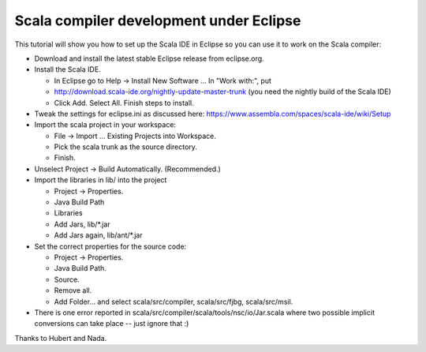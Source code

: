Scala compiler development under Eclipse 
========================================


This tutorial will show you how to set up the Scala IDE in Eclipse so you can use it to work on the Scala compiler:

* Download and install the latest stable Eclipse release from eclipse.org.
* Install the Scala IDE.

  + In Eclipse go to Help -> Install New Software ... In "Work with:", put
  + http://download.scala-ide.org/nightly-update-master-trunk (you need the nightly build of the Scala IDE)
  + Click Add. Select All. Finish steps to install.

* Tweak the settings for eclipse.ini as discussed here:  https://www.assembla.com/spaces/scala-ide/wiki/Setup
* Import the scala project in your workspace:

  + File -> Import ... Existing Projects into Workspace.
  + Pick the scala trunk as the source directory.
  + Finish.

* Unselect Project -> Build Automatically. (Recommended.)
* Import the libraries in lib/ into the project

  + Project -> Properties.
  + Java Build Path
  + Libraries
  + Add Jars, lib/\*.jar
  + Add Jars again, lib/ant/\*.jar

* Set the correct properties for the source code:

  + Project -> Properties.
  + Java Build Path.
  + Source.
  + Remove all.
  + Add Folder... and select scala/src/compiler, scala/src/fjbg, scala/src/msil.

* There is one error reported in scala/src/compiler/scala/tools/nsc/io/Jar.scala where two possible implicit conversions can take place -- just ignore that :)

Thanks to Hubert and Nada.
